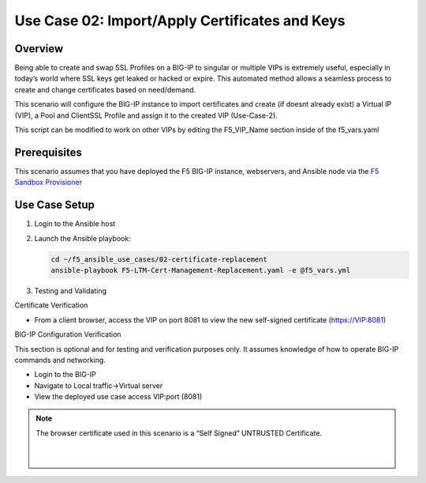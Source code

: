 Use Case 02: Import/Apply Certificates and Keys
===============================================

Overview
--------

Being able to create and swap SSL Profiles on a BIG-IP to singular or multiple VIPs is extremely useful, especially in today’s world where SSL
keys get leaked or hacked or expire. This automated method allows a seamless process to create and change certificates based on need/demand.

This scenario will configure the BIG-IP instance to import certificates and create (if doesnt already exist) a Virtual IP (VIP), a Pool
and ClientSSL Profile and assign it to the created VIP (Use-Case-2).

This script can be modified to work on other VIPs by editing the F5_VIP_Name section inside of the f5_vars.yaml

Prerequisites
-------------

This scenario assumes that you have deployed the F5 BIG-IP instance, webservers, and Ansible node via the `F5 Sandbox Provisioner <https://github.com/f5devcentral/F5-Automation-Sandbox>`__

 
Use Case Setup
--------------

1. Login to the Ansible host
   
2. Launch the Ansible playbook:

   .. code::

      cd ~/f5_ansible_use_cases/02-certificate-replacement
      ansible-playbook F5-LTM-Cert-Management-Replacement.yaml -e @f5_vars.yml
   
3. Testing and Validating

Certificate Verification

- From a client browser, access the VIP on port 8081 to view the new self-signed certificate (https://VIP:8081)

BIG-IP Configuration Verification

This section is optional and for testing and verification purposes only. It assumes knowledge of how to operate BIG-IP commands and networking.

- Login to the BIG-IP
- Navigate to Local traffic->Virtual server
- View the deployed use case access VIP:port (8081)

.. note::

   The browser certificate used in this scenario is a “Self Signed” UNTRUSTED Certificate.
   

   |
   .. image:: images/UseCase2-960.gif
   |
   

